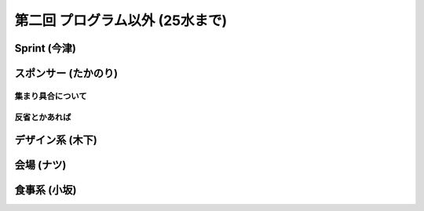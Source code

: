 ==================================
 第二回 プログラム以外 (25水まで)
==================================

Sprint (今津)
=============

スポンサー (たかのり)
=====================

集まり具合について
------------------

反省とかあれば
--------------

デザイン系 (木下)
=================

会場 (ナツ)
===========

食事系 (小坂)
=============



